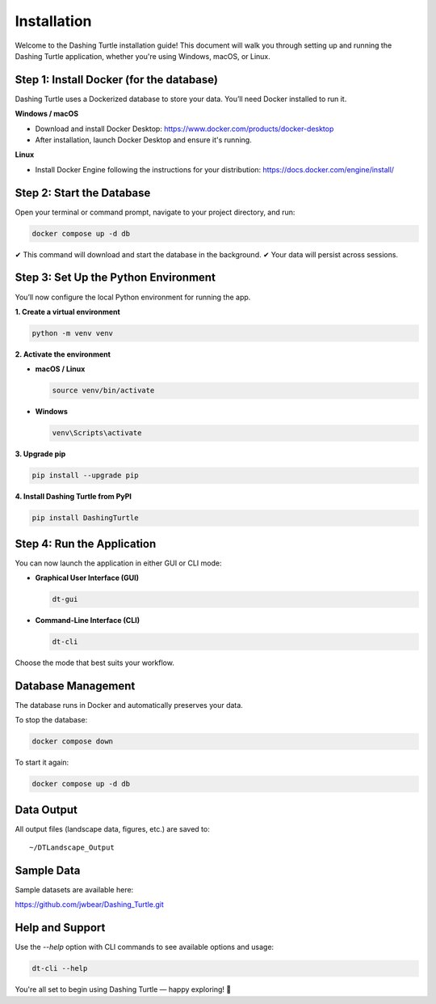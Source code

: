 Installation
============

Welcome to the Dashing Turtle installation guide! This document will walk you through setting up and running the Dashing Turtle application, whether you're using Windows, macOS, or Linux.

Step 1: Install Docker (for the database)
-----------------------------------------

Dashing Turtle uses a Dockerized database to store your data. You’ll need Docker installed to run it.

**Windows / macOS**

- Download and install Docker Desktop:
  https://www.docker.com/products/docker-desktop

- After installation, launch Docker Desktop and ensure it's running.

**Linux**

- Install Docker Engine following the instructions for your distribution:
  https://docs.docker.com/engine/install/

Step 2: Start the Database
--------------------------

Open your terminal or command prompt, navigate to your project directory, and run:

.. code-block:: bash

   docker compose up -d db

✔ This command will download and start the database in the background.
✔ Your data will persist across sessions.

Step 3: Set Up the Python Environment
-------------------------------------

You’ll now configure the local Python environment for running the app.

**1. Create a virtual environment**

.. code-block:: bash

   python -m venv venv

**2. Activate the environment**

- **macOS / Linux**

  .. code-block:: bash

     source venv/bin/activate

- **Windows**

  .. code-block:: bash

     venv\Scripts\activate

**3. Upgrade pip**

.. code-block:: bash

   pip install --upgrade pip

**4. Install Dashing Turtle from PyPI**

.. code-block:: bash

   pip install DashingTurtle

Step 4: Run the Application
---------------------------

You can now launch the application in either GUI or CLI mode:

- **Graphical User Interface (GUI)**

  .. code-block:: bash

     dt-gui

- **Command-Line Interface (CLI)**

  .. code-block:: bash

     dt-cli

Choose the mode that best suits your workflow.

Database Management
-------------------

The database runs in Docker and automatically preserves your data.

To stop the database:

.. code-block:: bash

   docker compose down

To start it again:

.. code-block:: bash

   docker compose up -d db

Data Output
-----------

All output files (landscape data, figures, etc.) are saved to:

::

   ~/DTLandscape_Output

Sample Data
-----------

Sample datasets are available here:

https://github.com/jwbear/Dashing_Turtle.git

Help and Support
----------------

Use the `--help` option with CLI commands to see available options and usage:

.. code-block:: bash

   dt-cli --help

You're all set to begin using Dashing Turtle — happy exploring! 🚀
